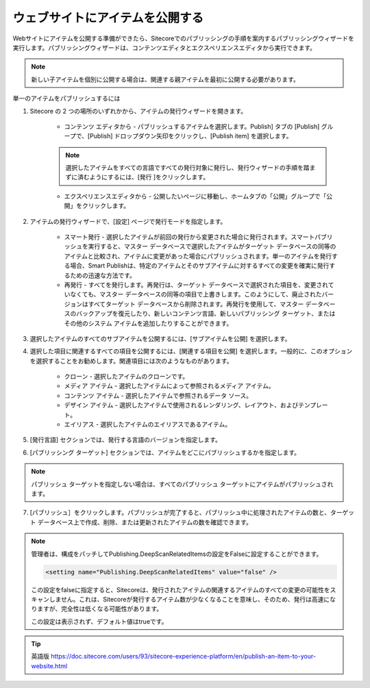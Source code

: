 #######################################################
ウェブサイトにアイテムを公開する
#######################################################

Webサイトにアイテムを公開する準備ができたら、Sitecoreでのパブリッシングの手順を案内するパブリッシングウィザードを実行します。パブリッシングウィザードは、コンテンツエディタとエクスペリエンスエディタから実行できます。

.. note:: 新しい子アイテムを個別に公開する場合は、関連する親アイテムを最初に公開する必要があります。

単一のアイテムをパブリッシュするには

1. Sitecore の 2 つの場所のいずれかから、アイテムの発行ウィザードを開きます。

    * コンテンツ エディタから - パブリッシュするアイテムを選択します。Publish] タブの [Publish] グループで、[Publish] ドロップダウン矢印をクリックし、[Publish item] を選択します。

        .. image:: images/15ed64a1e7d9de.png
            :align: center
            :width: 400px
            :alt: ウェブサイトにアイテムを公開する

    .. note:: 選択したアイテムをすべての言語ですべての発行対象に発行し、発行ウィザードの手順を踏まずに済むようにするには、[発行 |icon1| ]をクリックします。

    .. |icon1| image:: images/15ed64a1e83446.png

    * エクスペリエンスエディタから - 公開したいページに移動し、ホームタブの「公開」グループで「公開」をクリックします。

        .. image:: images/15ed64a1e880c7.png
            :align: center
            :width: 400px
            :alt: ウェブサイトにアイテムを公開する

2. アイテムの発行ウィザードで、[設定] ページで発行モードを指定します。

    * スマート発行 - 選択したアイテムが前回の発行から変更された場合に発行されます。スマートパブリッシュを実行すると、マスター データベースで選択したアイテムがターゲット データベースの同等のアイテムと比較され、アイテムに変更があった場合にパブリッシュされます。単一のアイテムを発行する場合、Smart Publishは、特定のアイテムとそのサブアイテムに対するすべての変更を確実に発行するための迅速な方法です。
    * 再発行 - すべてを発行します。再発行は、ターゲット データベースで選択された項目を、変更されていなくても、マスター データベースの同等の項目で上書きします。このようにして、廃止されたバージョンはすべてターゲット データベースから削除されます。再発行を使用して、マスター データベースのバックアップを復元したり、新しいコンテンツ言語、新しいパブリッシング ターゲット、またはその他のシステム アイテムを追加したりすることができます。

    .. image:: images/15ed64a1e8dd03.png
        :align: center
        :width: 400px
        :alt: ウェブサイトにアイテムを公開する

3. 選択したアイテムのすべてのサブアイテムを公開するには、[サブアイテムを公開] を選択します。

4. 選択した項目に関連するすべての項目を公開するには、[関連する項目を公開] を選択します。一般的に、このオプションを選択することをお勧めします。関連項目には次のようなものがあります。

    * クローン - 選択したアイテムのクローンです。
    * メディア アイテム - 選択したアイテムによって参照されるメディア アイテム。
    * コンテンツ アイテム - 選択したアイテムで参照されるデータ ソース。
    * デザイン アイテム - 選択したアイテムで使用されるレンダリング、レイアウト、およびテンプレート。
    * エイリアス - 選択したアイテムのエイリアスであるアイテム。

5. [発行言語] セクションでは、発行する言語のバージョンを指定します。

6. [パブリッシング ターゲット] セクションでは、アイテムをどこにパブリッシュするかを指定します。

.. note:: パブリッシュ ターゲットを指定しない場合は、すべてのパブリッシュ ターゲットにアイテムがパブリッシュされます。

7. [パブリッシュ］をクリックします。パブリッシュが完了すると、パブリッシュ中に処理されたアイテムの数と、ターゲット データベース上で作成、削除、または更新されたアイテムの数を確認できます。

.. image:: images/15ed64a1e9299b.png
   :align: center
   :width: 400px
   :alt: ウェブサイトにアイテムを公開する

.. note:: 

    管理者は、構成をパッチしてPublishing.DeepScanRelatedItemsの設定をFalseに設定することができます。

    .. code-block::

        <setting name="Publishing.DeepScanRelatedItems" value="false" />


    この設定をfalseに指定すると、Sitecoreは、発行されたアイテムの関連するアイテムのすべての変更の可能性をスキャンしません。これは、Sitecoreが発行するアイテム数が少なくなることを意味し、そのため、発行は高速になりますが、完全性は低くなる可能性があります。

    この設定は表示されず、デフォルト値はtrueです。



.. tip:: 英語版 https://doc.sitecore.com/users/93/sitecore-experience-platform/en/publish-an-item-to-your-website.html


